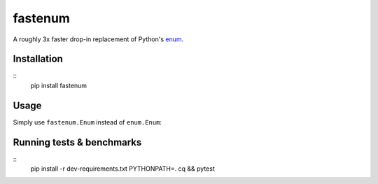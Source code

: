 fastenum
========

A roughly 3x faster drop-in replacement of Python's `enum <https://docs.python.org/3/library/enum.html>`_.


Installation
-------------

::
	pip install fastenum


Usage
------
Simply use ``fastenum.Enum`` instead of ``enum.Enum``:

.. code:: python
	import fastenum

	class Color(fastenum.Enum):
		RED = 0
		BLUE = 1
		GREEN = 2

	assert isinstance(Color.RED, Color)
	assert Color.RED is Color['RED']
	assert Color.BLUE != 1
	assert Color.GREEN.value == 2

	def is_red(c: Color) -> bool:
		return c is Color.RED


Running tests & benchmarks
---------------------------

::
	pip install -r dev-requirements.txt
	PYTHONPATH=. cq && pytest
